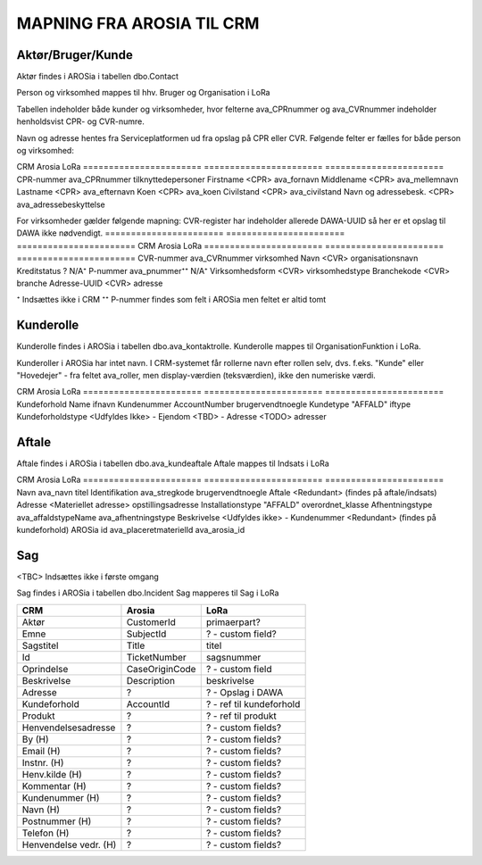 MAPNING FRA AROSIA TIL CRM
==========================

Aktør/Bruger/Kunde
------------------
Aktør findes i AROSia i tabellen dbo.Contact

Person og virksomhed mappes til hhv. Bruger og Organisation i LoRa

Tabellen indeholder både kunder og virksomheder, hvor felterne ava_CPRnummer og
ava_CVRnummer indeholder henholdsvist CPR- og CVR-numre.

Navn og adresse hentes fra Serviceplatformen ud fra opslag på CPR eller CVR.
Følgende felter er fælles for både person og virksomhed:

=======================     =======================     =======================
CRM                         Arosia                      LoRa
=======================     =======================     =======================
Telefon                     MobilePhone / Telephone1    adresser
                                                        (urn:arosia_tel:x)
E-mail                      EMailAdress1                adresser
                                                        (urn:arosia_email:x)
Modtag SMS notif.           ava_sms_notifikation        ava_sms_notifikation
AROSia ID                   ContactId                   adresser
                                                        (urn:arosia_id:x)


For personer gælder følgende mapning:
Adresse slås op i DAWA og DAWA-UUID gemmes som adresse-relation
=======================     =======================     =======================
CRM                         Arosia                      LoRa
=======================     =======================     =======================
CPR-nummer                  ava_CPRnummer               tilknyttedepersoner
Firstname                   <CPR>                       ava_fornavn
Middlename                  <CPR>                       ava_mellemnavn
Lastname                    <CPR>                       ava_efternavn
Koen                        <CPR>                       ava_koen
Civilstand                  <CPR>                       ava_civilstand
Navn og adressebesk.        <CPR>                       ava_adressebeskyttelse


For virksomheder gælder følgende mapning:
CVR-register har indeholder allerede DAWA-UUID så her er et opslag til DAWA
ikke nødvendigt.
=======================     =======================     =======================
CRM                         Arosia                      LoRa
=======================     =======================     =======================
CVR-nummer                  ava_CVRnummer               virksomhed
Navn                        <CVR>                       organisationsnavn
Kreditstatus                ?                           N/A⁺
P-nummer                    ava_pnummer⁺⁺               N/A⁺
Virksomhedsform             <CVR>                       virksomhedstype
Branchekode                 <CVR>                       branche
Adresse-UUID                <CVR>                       adresse

⁺ Indsættes ikke i CRM
⁺⁺ P-nummer findes som felt i AROSia men feltet er altid tomt

Kunderolle
----------
Kunderolle findes i AROSia i tabellen dbo.ava_kontaktrolle.
Kunderolle mappes til OrganisationFunktion i LoRa.

Kunderoller i AROSia har intet navn. I CRM-systemet får rollerne navn
efter rollen selv, dvs. f.eks. "Kunde" eller "Hovedejer" - fra feltet
ava_roller, men display-værdien (teksværdien), ikke den numeriske værdi.

=======================     =======================     =======================
CRM                         Arosia                      LoRa
=======================     =======================     =======================
Navn                        ava_Rolle                   brugervendtnoegle
Aktør                       ava_Kontakt ⁺               tilknyttedebrugere
Kundeforhold                ava_Kundeforhold ⁺⁺         tilknyttedif
Rolle                       ava_Rolle                   funktionsnavn⁺⁺⁺


⁺ Reference til aktør
⁺⁺ Reference til kundeforhold
⁺⁺⁺ Display-værdien. Sættes også som URN på relationen
"organisatoriskfunktionstype".


Kundeforhold
------------
Kundeforhold findes i AROSia i tabellen dbo.Account
Kundeforhold mappes til Interessefælleskab i LoRa

Forkortelserne 'ifnavn' og 'iftype' refererer til hhv.
'interessefælleskabsnavn' og 'interessefællesskabstype'

=======================     =======================     =======================
CRM                         Arosia                      LoRa
=======================     =======================     =======================
Kundeforhold                Name                        ifnavn
Kundenummer                 AccountNumber               brugervendtnoegle
Kundetype                   "AFFALD"                    iftype
Kundeforholdstype           <Udfyldes Ikke>             -
Ejendom                     <TBD>                       -
Adresse                     <TODO>                      adresser


Aftale
------
Aftale findes i AROSia i tabellen dbo.ava_kundeaftale
Aftale mappes til Indsats i LoRa

=======================     =======================     =======================
CRM                         Arosia                      LoRa
=======================     =======================     =======================
Navn                        ava_navn                    brugervendtnoegle
Kundeforhold                ava_kundeforhold⁺           indsatsmodtager
Aftaletype                  "AFFALD"                    indsatstype
Beskrivelse                 <Udfyldes ikke>             -
Produkter                   <Refs til Klasse>⁺⁺⁺        indsatskvalitet
Antal produkter             n/a⁺⁺                       beskrivelse
Faktureringsadresse         ava_Kundeforholdname        indsatsdokument
Ejendom                     <TBD>                       -
Startdato                   ava_Startdato               starttidspunkt
Slutdato                    ava_Slutdato                sluttidspunkt

⁺ Reference til kundeforhold
⁺⁺ Antal referencer fra produkt til aftale
⁺⁺⁺ Indeholder referencer til produkter fra ava_placeretmateriel, indsat i
LoRa som Klasse


Produkt
-------
Produkt findes i AROSia i tabellen dbo.ava_placeretmateriel
Produkt mappes til Klasse i LoRa

=======================     =======================     =======================
CRM                         Arosia                      LoRa
=======================     =======================     =======================
Navn                        ava_navn                    titel
Identifikation              ava_stregkode               brugervendtnoegle
Aftale                      <Redundant>                 (findes på aftale/indsats)
Adresse                     <Materiellet adresse>       opstillingsadresse
Installationstype           "AFFALD"                    overordnet_klasse
Afhentningstype             ava_affaldstypeName         ava_afhentningstype
Beskrivelse                 <Udfyldes ikke>             -
Kundenummer                 <Redundant>                 (findes på kundeforhold)
AROSia id                   ava_placeretmaterielId      ava_arosia_id


Sag
---

<TBC>
Indsættes ikke i første omgang

Sag findes i AROSia i tabellen dbo.Incident
Sag mapperes til Sag i LoRa

=======================     =======================     =======================
CRM                         Arosia                      LoRa
=======================     =======================     =======================
Aktør                       CustomerId                  primaerpart?
Emne                        SubjectId                   ? - custom field?
Sagstitel                   Title                       titel
Id                          TicketNumber                sagsnummer
Oprindelse                  CaseOriginCode              ? - custom field
Beskrivelse                 Description                 beskrivelse
Adresse                     ?                           ? - Opslag i DAWA
Kundeforhold                AccountId                   ? - ref til kundeforhold
Produkt                     ?                           ? - ref til produkt

Henvendelsesadresse         ?                           ? - custom fields?
By (H)                      ?                           ? - custom fields?
Email (H)                   ?                           ? - custom fields?
Instnr. (H)                 ?                           ? - custom fields?
Henv.kilde (H)              ?                           ? - custom fields?
Kommentar (H)               ?                           ? - custom fields?
Kundenummer (H)             ?                           ? - custom fields?
Navn (H)                    ?                           ? - custom fields?
Postnummer (H)              ?                           ? - custom fields?
Telefon (H)                 ?                           ? - custom fields?
Henvendelse vedr. (H)       ?                           ? - custom fields?
=======================     =======================     =======================

